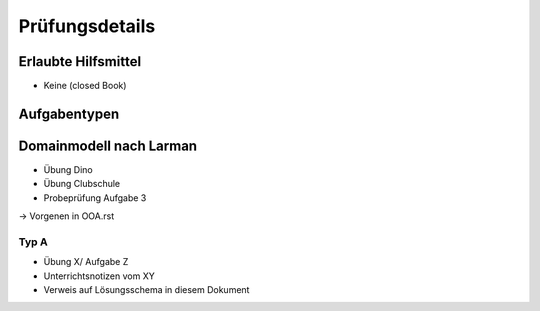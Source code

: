 Prüfungsdetails
===============


Erlaubte Hilfsmittel
---------------------

* Keine (closed Book)

Aufgabentypen
-------------

Domainmodell nach Larman
------------------------

* Übung Dino
* Übung Clubschule
* Probeprüfung Aufgabe 3

-> Vorgenen in OOA.rst

Typ A
.....

* Übung X/ Aufgabe Z
* Unterrichtsnotizen vom XY
* Verweis auf Lösungsschema in diesem Dokument
